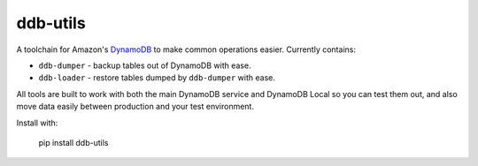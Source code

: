 =========
ddb-utils
=========

A toolchain for Amazon's `DynamoDB <http://aws.amazon.com/dynamodb/>`_ to make
common operations easier. Currently contains:

* ``ddb-dumper`` - backup tables out of DynamoDB with ease.
* ``ddb-loader`` - restore tables dumped by ``ddb-dumper`` with ease.

All tools are built to work with both the main DynamoDB service and DynamoDB
Local so you can test them out, and also move data easily between production
and your test environment.

Install with:

    pip install ddb-utils
